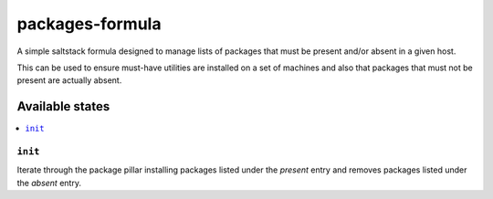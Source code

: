 ================
packages-formula
================

A simple saltstack formula designed to manage lists of packages that
must be present and/or absent in a given host.

This can be used to ensure must-have utilities are installed on a set
of machines and also that packages that must not be present are actually absent.

.. image:: https://travis-ci.org/jeduardo/packages-formula.svg?branch=master
    :target: https://travis-ci.org/jeduardo/packages-formula

Available states
================

.. contents::
    :local:

``init``
--------

Iterate through the package pillar installing packages listed under the `present`
entry and removes packages listed under the `absent` entry.
